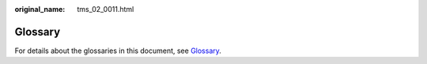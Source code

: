 :original_name: tms_02_0011.html

.. _tms_02_0011:

Glossary
========

For details about the glossaries in this document, see `Glossary <https://docs.otc.t-systems.com/en-us/glossary/index.html>`__.
